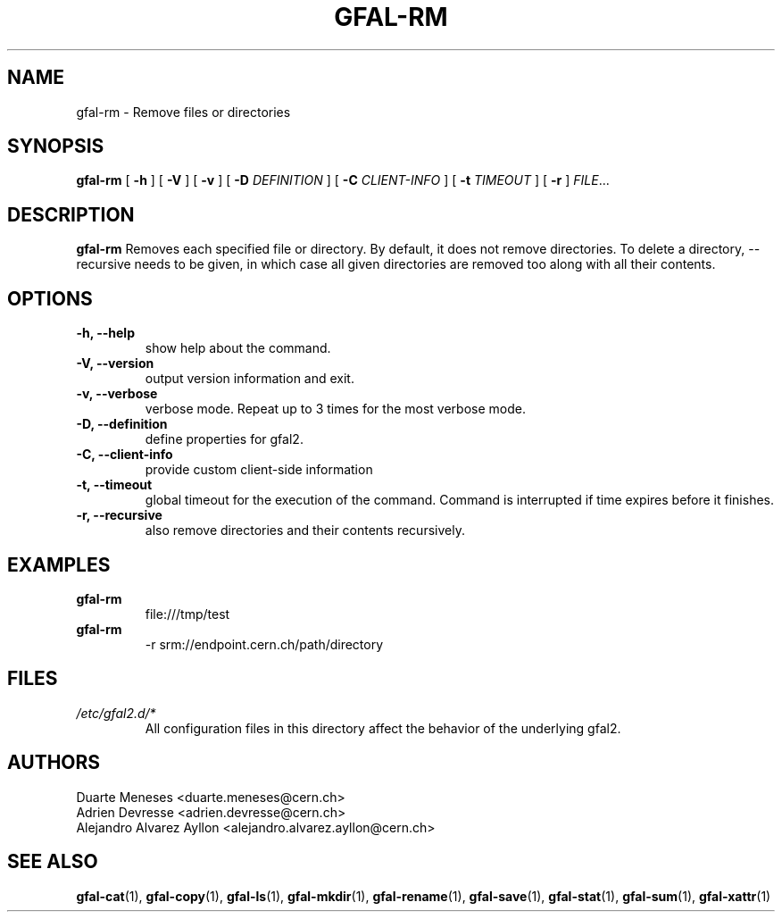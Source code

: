 .\" Manpage for gfal-rm
.\"
.TH GFAL-RM 1 "December 2014" "v1.2.0"
.SH NAME
gfal-rm \- Remove files or directories
.SH SYNOPSIS
.B gfal-rm
[
.B "-h"
] [
.B -V
] [
.B -v
] [
.B -D
.I DEFINITION
] [
.B -C
.I CLIENT-INFO
] [
.B -t
.I TIMEOUT
] [
.B -r
] \fIFILE\fR...

.SH DESCRIPTION
.B gfal-rm
Removes each specified file or directory. By default, it does not remove directories. To delete a directory, --recursive needs to be given, in which case all given directories are removed too along with all their contents.

.SH OPTIONS
.TP
.B "-h, --help"
show help about the command.
.TP
.B "-V, --version"
output version information and exit.
.TP
.B "-v, --verbose"
verbose mode. Repeat up to 3 times for the most verbose mode.
.TP
.B "-D, --definition"
define properties for gfal2.
.TP
.B "-C, --client-info"
provide custom client-side information
.TP
.B "-t, --timeout"
global timeout for the execution of the command. Command is interrupted if time expires before it finishes.
.TP
.B "-r, --recursive"
also remove directories and their contents recursively.

.SH EXAMPLES
.TP
.B gfal-rm
file:///tmp/test
.PP
.TP
.B gfal-rm
-r srm://endpoint.cern.ch/path/directory

.SH FILES
.I /etc/gfal2.d/*
.RS
All configuration files in this directory affect the behavior of the underlying gfal2.

.SH AUTHORS
Duarte Meneses <duarte.meneses@cern.ch>
.br
Adrien Devresse <adrien.devresse@cern.ch>
.br
Alejandro Alvarez Ayllon <alejandro.alvarez.ayllon@cern.ch>

.SH "SEE ALSO"
.BR gfal-cat (1),
.BR gfal-copy (1),
.BR gfal-ls (1),
.BR gfal-mkdir (1),
.BR gfal-rename (1),
.BR gfal-save (1),
.BR gfal-stat (1),
.BR gfal-sum (1),
.BR gfal-xattr (1)
